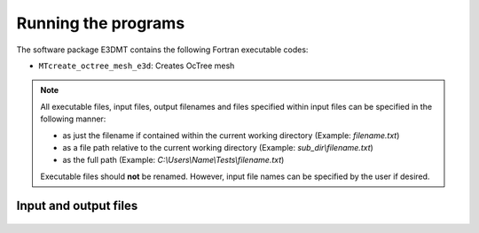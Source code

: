 Running the programs
====================

The software package E3DMT contains the following Fortran executable codes:

- ``MTcreate_octree_mesh_e3d``: Creates OcTree mesh


.. note::

	All executable files, input files, output filenames and files specified within input files can be specified in the following manner:

	- as just the filename if contained within the current working directory (Example: *filename.txt*)
	- as a file path relative to the current working directory (Example: *sub_dir\\filename.txt*)
	- as the full path (Example: *C:\\Users\\Name\\Tests\\filename.txt*)

	Executable files should **not** be renamed. However, input file names can be specified by the user if desired.




Input and output files
----------------------

  .. toctree::
    :maxdepth: 1

    OcTree Mesh Generation <programs/createOcTree>
    Create Models <programs/createModel>
    Forward Modeling (e3dMTfwd.inp) <programs/forward>
    Inversion (e3dMTinv.exe) <programs/inversion>

